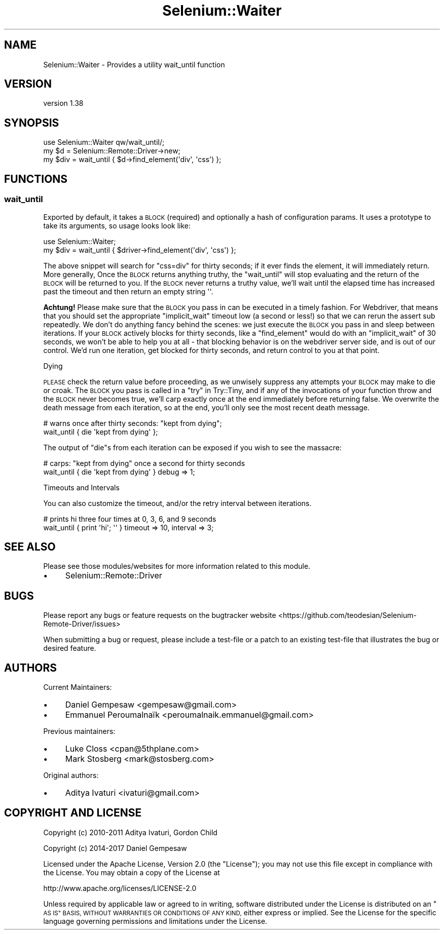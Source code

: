 .\" Automatically generated by Pod::Man 4.14 (Pod::Simple 3.41)
.\"
.\" Standard preamble:
.\" ========================================================================
.de Sp \" Vertical space (when we can't use .PP)
.if t .sp .5v
.if n .sp
..
.de Vb \" Begin verbatim text
.ft CW
.nf
.ne \\$1
..
.de Ve \" End verbatim text
.ft R
.fi
..
.\" Set up some character translations and predefined strings.  \*(-- will
.\" give an unbreakable dash, \*(PI will give pi, \*(L" will give a left
.\" double quote, and \*(R" will give a right double quote.  \*(C+ will
.\" give a nicer C++.  Capital omega is used to do unbreakable dashes and
.\" therefore won't be available.  \*(C` and \*(C' expand to `' in nroff,
.\" nothing in troff, for use with C<>.
.tr \(*W-
.ds C+ C\v'-.1v'\h'-1p'\s-2+\h'-1p'+\s0\v'.1v'\h'-1p'
.ie n \{\
.    ds -- \(*W-
.    ds PI pi
.    if (\n(.H=4u)&(1m=24u) .ds -- \(*W\h'-12u'\(*W\h'-12u'-\" diablo 10 pitch
.    if (\n(.H=4u)&(1m=20u) .ds -- \(*W\h'-12u'\(*W\h'-8u'-\"  diablo 12 pitch
.    ds L" ""
.    ds R" ""
.    ds C` ""
.    ds C' ""
'br\}
.el\{\
.    ds -- \|\(em\|
.    ds PI \(*p
.    ds L" ``
.    ds R" ''
.    ds C`
.    ds C'
'br\}
.\"
.\" Escape single quotes in literal strings from groff's Unicode transform.
.ie \n(.g .ds Aq \(aq
.el       .ds Aq '
.\"
.\" If the F register is >0, we'll generate index entries on stderr for
.\" titles (.TH), headers (.SH), subsections (.SS), items (.Ip), and index
.\" entries marked with X<> in POD.  Of course, you'll have to process the
.\" output yourself in some meaningful fashion.
.\"
.\" Avoid warning from groff about undefined register 'F'.
.de IX
..
.nr rF 0
.if \n(.g .if rF .nr rF 1
.if (\n(rF:(\n(.g==0)) \{\
.    if \nF \{\
.        de IX
.        tm Index:\\$1\t\\n%\t"\\$2"
..
.        if !\nF==2 \{\
.            nr % 0
.            nr F 2
.        \}
.    \}
.\}
.rr rF
.\" ========================================================================
.\"
.IX Title "Selenium::Waiter 3"
.TH Selenium::Waiter 3 "2020-10-19" "perl v5.32.0" "User Contributed Perl Documentation"
.\" For nroff, turn off justification.  Always turn off hyphenation; it makes
.\" way too many mistakes in technical documents.
.if n .ad l
.nh
.SH "NAME"
Selenium::Waiter \- Provides a utility wait_until function
.SH "VERSION"
.IX Header "VERSION"
version 1.38
.SH "SYNOPSIS"
.IX Header "SYNOPSIS"
.Vb 2
\&    use Selenium::Waiter qw/wait_until/;
\&    my $d = Selenium::Remote::Driver\->new;
\&
\&    my $div = wait_until { $d\->find_element(\*(Aqdiv\*(Aq, \*(Aqcss\*(Aq) };
.Ve
.SH "FUNCTIONS"
.IX Header "FUNCTIONS"
.SS "wait_until"
.IX Subsection "wait_until"
Exported by default, it takes a \s-1BLOCK\s0 (required) and optionally a
hash of configuration params. It uses a prototype to take its
arguments, so usage looks look like:
.PP
.Vb 2
\&    use Selenium::Waiter;
\&    my $div = wait_until { $driver\->find_element(\*(Aqdiv\*(Aq, \*(Aqcss\*(Aq) };
.Ve
.PP
The above snippet will search for \f(CW\*(C`css=div\*(C'\fR for thirty seconds; if it
ever finds the element, it will immediately return. More generally,
Once the \s-1BLOCK\s0 returns anything truthy, the \f(CW\*(C`wait_until\*(C'\fR will stop
evaluating and the return of the \s-1BLOCK\s0 will be returned to you. If the
\&\s-1BLOCK\s0 never returns a truthy value, we'll wait until the elapsed time
has increased past the timeout and then return an empty string \f(CW\*(Aq\*(Aq\fR.
.PP
\&\fBAchtung!\fR Please make sure that the \s-1BLOCK\s0 you pass in can be
executed in a timely fashion. For Webdriver, that means that you
should set the appropriate \f(CW\*(C`implicit_wait\*(C'\fR timeout low (a second or
less!)  so that we can rerun the assert sub repeatedly. We don't do
anything fancy behind the scenes: we just execute the \s-1BLOCK\s0 you pass
in and sleep between iterations. If your \s-1BLOCK\s0 actively blocks for
thirty seconds, like a \f(CW\*(C`find_element\*(C'\fR would do with an
\&\f(CW\*(C`implicit_wait\*(C'\fR of 30 seconds, we won't be able to help you at all \-
that blocking behavior is on the webdriver server side, and is out of
our control. We'd run one iteration, get blocked for thirty seconds,
and return control to you at that point.
.PP
Dying
.IX Subsection "Dying"
.PP
\&\s-1PLEASE\s0 check the return value before proceeding, as we unwisely
suppress any attempts your \s-1BLOCK\s0 may make to die or croak. The \s-1BLOCK\s0
you pass is called in a \*(L"try\*(R" in Try::Tiny, and if any of the
invocations of your function throw and the \s-1BLOCK\s0 never becomes true,
we'll carp exactly once at the end immediately before returning
false. We overwrite the death message from each iteration, so at the
end, you'll only see the most recent death message.
.PP
.Vb 2
\&    # warns once after thirty seconds: "kept from dying";
\&    wait_until { die \*(Aqkept from dying\*(Aq };
.Ve
.PP
The output of \f(CW\*(C`die\*(C'\fRs from each iteration can be exposed if you wish
to see the massacre:
.PP
.Vb 2
\&    # carps: "kept from dying" once a second for thirty seconds
\&    wait_until { die \*(Aqkept from dying\*(Aq } debug => 1;
.Ve
.PP
Timeouts and Intervals
.IX Subsection "Timeouts and Intervals"
.PP
You can also customize the timeout, and/or the retry interval between
iterations.
.PP
.Vb 2
\&    # prints hi three four times at 0, 3, 6, and 9 seconds
\&    wait_until { print \*(Aqhi\*(Aq; \*(Aq\*(Aq } timeout => 10, interval => 3;
.Ve
.SH "SEE ALSO"
.IX Header "SEE ALSO"
Please see those modules/websites for more information related to this module.
.IP "\(bu" 4
Selenium::Remote::Driver
.SH "BUGS"
.IX Header "BUGS"
Please report any bugs or feature requests on the bugtracker website
<https://github.com/teodesian/Selenium\-Remote\-Driver/issues>
.PP
When submitting a bug or request, please include a test-file or a
patch to an existing test-file that illustrates the bug or desired
feature.
.SH "AUTHORS"
.IX Header "AUTHORS"
Current Maintainers:
.IP "\(bu" 4
Daniel Gempesaw <gempesaw@gmail.com>
.IP "\(bu" 4
Emmanuel Peroumalnaïk <peroumalnaik.emmanuel@gmail.com>
.PP
Previous maintainers:
.IP "\(bu" 4
Luke Closs <cpan@5thplane.com>
.IP "\(bu" 4
Mark Stosberg <mark@stosberg.com>
.PP
Original authors:
.IP "\(bu" 4
Aditya Ivaturi <ivaturi@gmail.com>
.SH "COPYRIGHT AND LICENSE"
.IX Header "COPYRIGHT AND LICENSE"
Copyright (c) 2010\-2011 Aditya Ivaturi, Gordon Child
.PP
Copyright (c) 2014\-2017 Daniel Gempesaw
.PP
Licensed under the Apache License, Version 2.0 (the \*(L"License\*(R");
you may not use this file except in compliance with the License.
You may obtain a copy of the License at
.PP
http://www.apache.org/licenses/LICENSE\-2.0
.PP
Unless required by applicable law or agreed to in writing, software
distributed under the License is distributed on an \*(L"\s-1AS IS\*(R" BASIS,
WITHOUT WARRANTIES OR CONDITIONS OF ANY KIND,\s0 either express or implied.
See the License for the specific language governing permissions and
limitations under the License.
